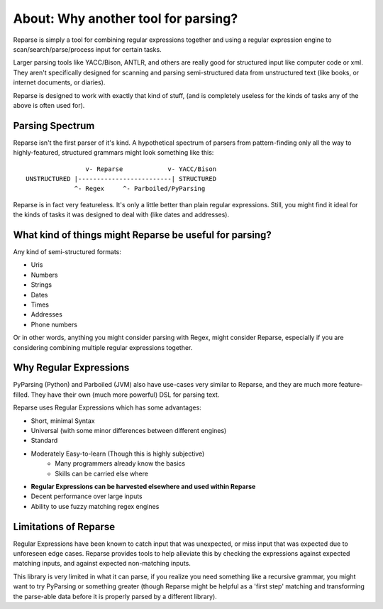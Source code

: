 About: Why another tool for parsing?
====================================

Reparse is simply a tool for combining regular expressions together
and using a regular expression engine to scan/search/parse/process input for certain tasks.

Larger parsing tools like YACC/Bison, ANTLR, and others are really
good for structured input like computer code or xml. They aren't specifically
designed for scanning and parsing semi-structured data from unstructured
text (like books, or internet documents, or diaries).

Reparse is designed to work with exactly that kind of stuff, (and is completely
useless for the kinds of tasks any of the above is often used for).

Parsing Spectrum
----------------

Reparse isn't the first parser of it's kind. A hypothetical spectrum
of parsers from pattern-finding only
all the way to highly-featured, structured grammars might look something like this::

                    v- Reparse            v- YACC/Bison
    UNSTRUCTURED |-------------------------| STRUCTURED
                 ^- Regex     ^- Parboiled/PyParsing

Reparse is in fact very featureless. It's only a little better
than plain regular expressions. Still, you might find it ideal
for the kinds of tasks it was designed to deal with (like dates and addresses).


What kind of things might Reparse be useful for parsing?
--------------------------------------------------------

Any kind of semi-structured formats:

- Uris
- Numbers
- Strings
- Dates
- Times
- Addresses
- Phone numbers

Or in other words, anything you might consider parsing with Regex, might consider Reparse,
especially if you are considering combining multiple regular expressions together.

Why Regular Expressions
-----------------------

PyParsing (Python) and Parboiled (JVM) also have use-cases very similar
to Reparse, and they are much more feature-filled. They have their own (much more powerful)
DSL for parsing text.

Reparse uses Regular Expressions which has some advantages:

- Short, minimal Syntax
- Universal (with some minor differences between different engines)
- Standard
- Moderately Easy-to-learn (Though this is highly subjective)
    - Many programmers already know the basics
    - Skills can be carried else where
- **Regular Expressions can be harvested elsewhere and used within Reparse**
- Decent performance over large inputs
- Ability to use fuzzy matching regex engines


Limitations of Reparse
----------------------

Regular Expressions have been known to catch input that was unexpected,
or miss input that was expected due to unforeseen edge cases.
Reparse provides tools to help alleviate this by checking the expressions against expected matching
inputs, and against expected non-matching inputs.

This library is very limited in what it can parse, if you realize
you need something like a recursive grammar, you might want to try PyParsing or something greater
(though Reparse might be helpful as a 'first step' matching and transforming the parse-able data before it is properly
parsed by a different library).